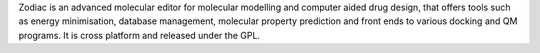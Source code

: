 .. title: Zodiac
.. slug: zodiac
.. date: 2013-03-04
.. tags: GPL, C++
.. link: http://www.zeden.org
.. category: Open Source
.. type: text open_source
.. comments: 

Zodiac is an advanced molecular editor for molecular modelling and computer aided drug design, that offers tools such as energy minimisation, database management, molecular property prediction and front ends to various docking and QM programs. It is cross platform and released under the GPL.
